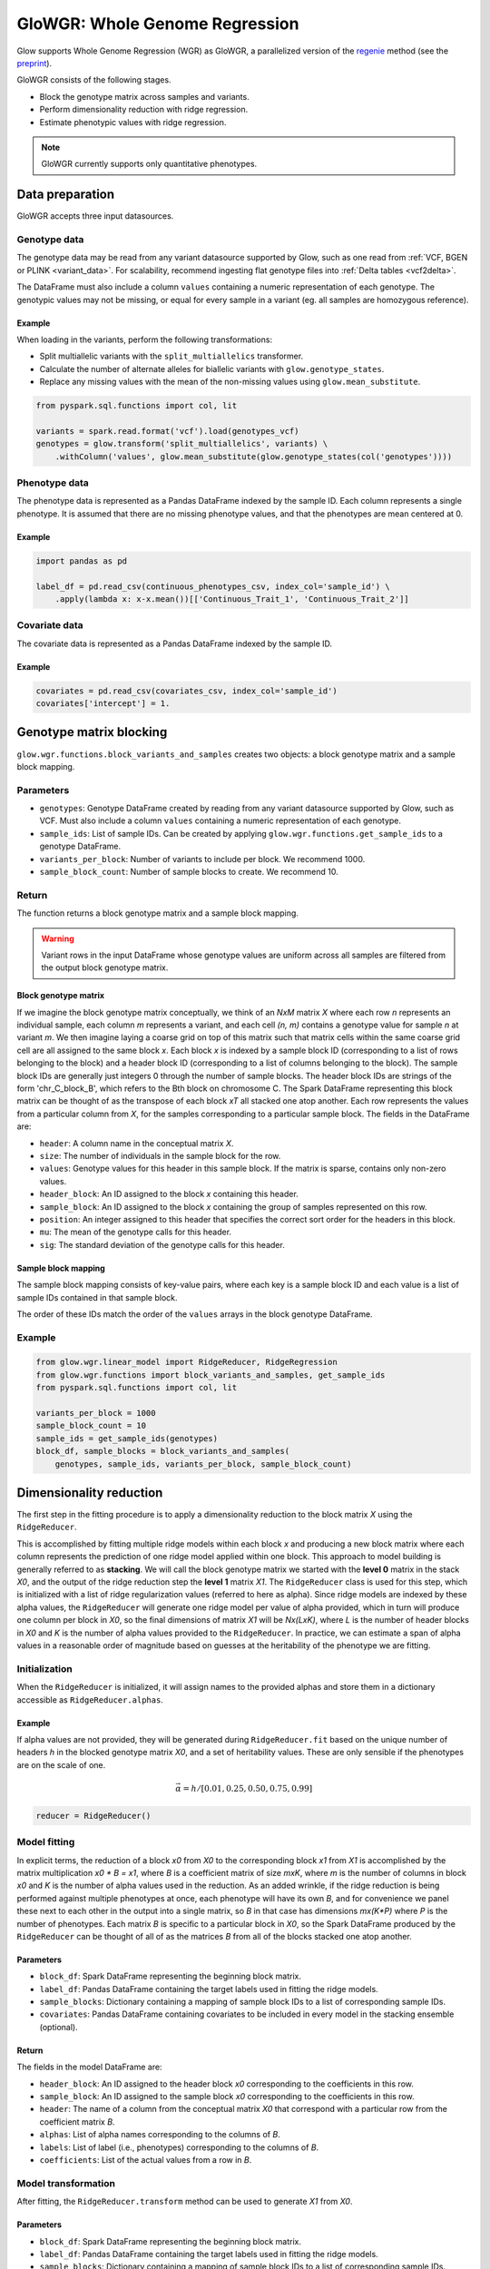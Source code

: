 ===============================
GloWGR: Whole Genome Regression
===============================

.. invisible-code-block: python

    import glow
    glow.register(spark)

    genotypes_vcf = 'test-data/gwas/genotypes.vcf.gz'
    covariates_csv = 'test-data/gwas/covariates.csv.gz'
    continuous_phenotypes_csv = 'test-data/gwas/continuous-phenotypes.csv.gz'

Glow supports Whole Genome Regression (WGR) as GloWGR, a parallelized version of the
`regenie <https://rgcgithub.github.io/regenie/>`_ method (see the
`preprint <https://www.biorxiv.org/content/10.1101/2020.06.19.162354v1>`_).

.. image:: ../_static/images/wgr_runtime.png
   :scale: 50 %

GloWGR consists of the following stages.

- Block the genotype matrix across samples and variants.
- Perform dimensionality reduction with ridge regression.
- Estimate phenotypic values with ridge regression.

.. note::

   GloWGR currently supports only quantitative phenotypes.

----------------
Data preparation
----------------

GloWGR accepts three input datasources.

Genotype data
=============

The genotype data may be read from any variant datasource supported by Glow, such as one read from
:ref:`VCF, BGEN or PLINK <variant_data>`. For scalability, recommend ingesting flat genotype files into
:ref:`Delta tables <vcf2delta>`.

The DataFrame must also include a column ``values`` containing a numeric representation of each genotype. The genotypic
values may not be missing, or equal for every sample in a variant (eg. all samples are homozygous reference).

Example
-------

When loading in the variants, perform the following transformations:

- Split multiallelic variants with the ``split_multiallelics`` transformer.
- Calculate the number of alternate alleles for biallelic variants with ``glow.genotype_states``.
- Replace any missing values with the mean of the non-missing values using ``glow.mean_substitute``.

.. code-block:: python

    from pyspark.sql.functions import col, lit

    variants = spark.read.format('vcf').load(genotypes_vcf)
    genotypes = glow.transform('split_multiallelics', variants) \
        .withColumn('values', glow.mean_substitute(glow.genotype_states(col('genotypes'))))

Phenotype data
==============

The phenotype data is represented as a Pandas DataFrame indexed by the sample ID. Each column represents a single
phenotype. It is assumed that there are no missing phenotype values, and that the phenotypes are mean centered at 0.

Example
-------

.. code-block:: python

    import pandas as pd

    label_df = pd.read_csv(continuous_phenotypes_csv, index_col='sample_id') \
        .apply(lambda x: x-x.mean())[['Continuous_Trait_1', 'Continuous_Trait_2']]

Covariate data
==============

The covariate data is represented as a Pandas DataFrame indexed by the sample ID.

Example
-------

.. code-block:: python

    covariates = pd.read_csv(covariates_csv, index_col='sample_id')
    covariates['intercept'] = 1.

------------------------
Genotype matrix blocking
------------------------

``glow.wgr.functions.block_variants_and_samples`` creates two objects: a block genotype matrix and a sample block
mapping.

Parameters
==========

- ``genotypes``: Genotype DataFrame created by reading from any variant datasource supported by Glow, such as VCF. Must
  also include a column ``values`` containing a numeric representation of each genotype.
- ``sample_ids``: List of sample IDs. Can be created by applying ``glow.wgr.functions.get_sample_ids`` to a genotype
  DataFrame.
- ``variants_per_block``: Number of variants to include per block. We recommend 1000.
- ``sample_block_count``: Number of sample blocks to create. We recommend 10.

Return
======

The function returns a block genotype matrix and a sample block mapping.

.. warning::

    Variant rows in the input DataFrame whose genotype values are uniform across all samples are filtered from the
    output block genotype matrix.

Block genotype matrix
---------------------

If we imagine the block genotype matrix conceptually, we think of an *NxM* matrix *X* where each row *n* represents an
individual sample, each column *m* represents a variant, and each cell *(n, m)* contains a genotype value for sample *n*
at variant *m*.  We then imagine laying a coarse grid on top of this matrix such that matrix cells within the same
coarse grid cell are all assigned to the same block *x*.  Each block *x* is indexed by a sample block ID (corresponding
to a list of rows belonging to the block) and a header block ID (corresponding to a list of columns belonging to the
block).  The sample block IDs are generally just integers 0 through the number of sample blocks.  The header block IDs
are strings of the form 'chr_C_block_B', which refers to the Bth block on chromosome C.  The Spark DataFrame
representing this block matrix can be thought of as the transpose of each block *xT* all stacked one atop another.  Each
row represents the values from a particular column from *X*, for the samples corresponding to a particular sample block.
The fields in the DataFrame are:

- ``header``: A column name in the conceptual matrix *X*.
- ``size``: The number of individuals in the sample block for the row.
- ``values``: Genotype values for this header in this sample block.  If the matrix is sparse, contains only non-zero values.
- ``header_block``: An ID assigned to the block *x* containing this header.
- ``sample_block``: An ID assigned to the block *x* containing the group of samples represented on this row.
- ``position``:  An integer assigned to this header that specifies the correct sort order for the headers in this block.
- ``mu``: The mean of the genotype calls for this header.
- ``sig``: The standard deviation of the genotype calls for this header.

Sample block mapping
--------------------

The sample block mapping consists of key-value pairs, where each key is a sample block ID and each value is a list of
sample IDs contained in that sample block.

The order of these IDs match the order of the ``values`` arrays in the block genotype DataFrame.

Example
=======

.. code-block:: python

    from glow.wgr.linear_model import RidgeReducer, RidgeRegression
    from glow.wgr.functions import block_variants_and_samples, get_sample_ids
    from pyspark.sql.functions import col, lit

    variants_per_block = 1000
    sample_block_count = 10
    sample_ids = get_sample_ids(genotypes)
    block_df, sample_blocks = block_variants_and_samples(
        genotypes, sample_ids, variants_per_block, sample_block_count)

------------------------
Dimensionality reduction
------------------------

The first step in the fitting procedure is to apply a dimensionality reduction to the block matrix *X* using the
``RidgeReducer``.

This is accomplished by fitting multiple ridge models within each block *x* and producing a new block matrix where each
column represents the prediction of one ridge model applied within one block. This approach to model building is
generally referred to as **stacking**. We will call the block genotype matrix we started with the **level 0** matrix in
the stack *X0*, and the output of the ridge reduction step the **level 1** matrix *X1*. The ``RidgeReducer`` class is
used for this step, which is initialized with a list of ridge regularization values (referred to here as alpha). Since
ridge models are indexed by these alpha values, the ``RidgeReducer`` will generate one ridge model per value of alpha
provided, which in turn will produce one column per block in *X0*, so the final dimensions of matrix *X1* will be
*Nx(LxK)*, where *L* is the number of header blocks in *X0* and *K* is the number of alpha values provided to the
``RidgeReducer``. In practice, we can estimate a span of alpha values in a reasonable order of magnitude based on
guesses at the heritability of the phenotype we are fitting.

Initialization
==============

When the ``RidgeReducer`` is initialized, it will assign names to the provided alphas and store them in a dictionary
accessible as ``RidgeReducer.alphas``.

Example
-------

If alpha values are not provided, they will be generated during ``RidgeReducer.fit`` based on the unique number of
headers *h* in the blocked genotype matrix *X0*, and a set of heritability values. These are only sensible if the
phenotypes are on the scale of one.

.. math::

    \vec{\alpha} = h / [0.01, 0.25, 0.50, 0.75, 0.99]

.. code-block:: python

    reducer = RidgeReducer()

Model fitting
=============

In explicit terms, the reduction of a block *x0* from *X0* to the corresponding block *x1* from *X1* is accomplished by
the matrix multiplication *x0 * B = x1*, where *B* is a coefficient matrix of size *mxK*, where *m* is the number of
columns in block *x0* and *K* is the number of alpha values used in the reduction. As an added wrinkle, if the ridge
reduction is being performed against multiple phenotypes at once, each phenotype will have its own *B*, and for
convenience we panel these next to each other in the output into a single matrix, so *B* in that case has dimensions
*mx(K*P)* where *P* is the number of phenotypes. Each matrix *B* is specific to a particular block in *X0*, so the
Spark DataFrame produced by the ``RidgeReducer`` can be thought of all of as the matrices *B* from all of the blocks
stacked one atop another.

Parameters
----------

- ``block_df``: Spark DataFrame representing the beginning block matrix.
- ``label_df``: Pandas DataFrame containing the target labels used in fitting the ridge models.
- ``sample_blocks``: Dictionary containing a mapping of sample block IDs to a list of corresponding sample IDs.
- ``covariates``: Pandas DataFrame containing covariates to be included in every model in the stacking
  ensemble (optional).

Return
------

The fields in the model DataFrame are:

- ``header_block``: An ID assigned to the header block *x0* corresponding to the coefficients in this row.
- ``sample_block``: An ID assigned to the sample block *x0* corresponding to the coefficients in this row.
- ``header``: The name of a column from the conceptual matrix *X0* that correspond with a particular row from the
  coefficient matrix *B*.
- ``alphas``: List of alpha names corresponding to the columns of *B*.
- ``labels``: List of label (i.e., phenotypes) corresponding to the columns of *B*.
- ``coefficients``: List of the actual values from a row in *B*.

Model transformation
====================

After fitting, the ``RidgeReducer.transform`` method can be used to generate *X1* from *X0*.

Parameters
----------

- ``block_df``: Spark DataFrame representing the beginning block matrix.
- ``label_df``: Pandas DataFrame containing the target labels used in fitting the ridge models.
- ``sample_blocks``: Dictionary containing a mapping of sample block IDs to a list of corresponding sample IDs.
- ``model_df``: Spark DataFrame produced by the RidgeReducer fit method, representing the reducer model.
- ``covariates``: Pandas DataFrame containing covariates to be included in every model in the stacking
  ensemble (optional).

Return
------

The output of the transformation is closely analogous to the block matrix DataFrame we started with.  The main
difference is that, rather than representing a single block matrix, it really represents multiple block matrices, with
one such matrix per label (phenotype).  Comparing the schema of this block matrix DataFrame (``reduced_block_df``) with
the DataFrame we started with (``block_df``), the new columns are:

- ``alpha``: This is the name of the alpha value used in fitting the model that produced the values in this row.
- ``label``: This is the label corresponding to the values in this row.  Since the genotype block matrix *X0* is
  phenotype-agnostic, the rows in ``block_df`` were not restricted to any label/phenotype, but the level 1 block
  matrix *X1* represents ridge model predictions for the labels the reducer was fit with, so each row is associated with
  a specific label.

The headers in the *X1* block matrix are derived from a combination of the source block in *X0*, the alpha value used in
fitting the ridge model, and the label they were fit with.  These headers are assigned to header blocks that correspond
to the chromosome of the source block in *X0*.

Example
=======

Use the ``fit_transform`` function if the block genotype matrix, phenotype DataFrame, sample block mapping, and
covariates are constant for both the model fitting and transformation.

.. code-block:: python

    reduced_block_df = reducer.fit_transform(block_df, label_df, sample_blocks, covariates)

--------------------------
Estimate phenotypic values
--------------------------

The block matrix *X1* can be used to fit a final predictive model that can generate phenotype predictions *y_hat* using
the ``RidgeRegression`` class.

Initialization
==============

As with the ``RidgeReducer`` class, this class is initialized with a list of alpha values.

Example
-------

If alpha values are not provided, they will be generated during ``RidgeRegression.fit`` based on the unique number of
headers *h* in the blocked genotype matrix *X1*, and a set of heritability values. These are only sensible if the
phenotypes are on the scale of one.

.. math::

    \vec{\alpha} = h / [0.01, 0.25, 0.50, 0.75, 0.99]

.. code-block:: python

    regression = RidgeRegression()

Model fitting
=============

This works much in the same way as the ridge reducer fitting, except that it returns two DataFrames.

Parameters
----------

- ``block_df``: Spark DataFrame representing the beginning block matrix.
- ``label_df``: Pandas DataFrame containing the target labels used in fitting the ridge models.
- ``sample_blocks``: Dictionary containing a mapping of sample block IDs to a list of corresponding sample IDs.
- ``covariates``: Pandas DataFrame containing covariates to be included in every model in the stacking
  ensemble (optional).

Return
------

The first output is a model DataFrame analogous to the model DataFrame provided by the ``RidgeReducer``.  An important
difference is that the header block ID for all rows will be 'all', indicating that all headers from all blocks have been
used in a single fit, rather than fitting within blocks.

The second output is a cross validation report DataFrame, which reports the results of the hyperparameter (i.e., alpha)
value optimization routine.

- ``label``: This is the label corresponding to the cross cv results on the row.
- ``alpha``: The name of the optimal alpha value
- ``r2_mean``: The mean out of fold r2 score for the optimal alpha value

Model transformation
====================

After fitting the ``RidgeRegression`` model, the model DataFrame and cross validation DataFrame are used to apply the
model to the block matrix DataFrame to produce predictions (*y_hat*) for each label and sample using the
``RidgeRegression.transform`` method.

Parameters
----------

- ``block_df``: Spark DataFrame representing the beginning block matrix.
- ``label_df``: Pandas DataFrame containing the target labels used in fitting the ridge models.
- ``sample_blocks``: Dictionary containing a mapping of sample block IDs to a list of corresponding sample IDs.
- ``model_df``: Spark DataFrame produced by the ``RidgeRegression.fit`` method, representing the reducer model
- ``cv_df``: Spark DataFrame produced by the ``RidgeRegression.fit`` method, containing the results of the cross
  validation routine.
- ``covariates``: Pandas DataFrame containing covariates to be included in every model in the stacking
  ensemble (optional).

Return
------

The resulting *y_hat* Pandas DataFrame is shaped like ``label_df``, indexed by the sample ID with each column
representing a single phenotype.

Example
=======

We can produce the leave one chromosome out (LOCO) version of the *y_hat* values by filtering out rows that correspond
to the chromosome we wish to drop before applying the transformation.

.. code-block:: python

    model_df, cv_df = regression.fit(reduced_block_df, label_df, sample_blocks, covariates)
    all_contigs = [r.header_block for r in reduced_block_df.select('header_block').distinct().collect()]
    all_y_hat_df = pd.DataFrame()

    for contig in all_contigs:
      loco_reduced_block_df = reduced_block_df.filter(col('header_block') != lit(contig))
      loco_model_df = model_df.filter(~col('header').startswith(contig))
      loco_y_hat_df = regression.transform(loco_reduced_block_df, label_df, sample_blocks, loco_model_df, cv_df, covariates)
      loco_y_hat_df['contigName'] = contig.split('_')[1]
      all_y_hat_df = all_y_hat_df.append(loco_y_hat_df)
    y_hat_df = all_y_hat_df.reset_index().set_index(['contigName', 'sample_id'])

.. invisible-code-block: python

    import math
    assert math.isclose(y_hat_df.at[('22', 'HG00096'),'Continuous_Trait_1'], -0.5203890988445584)

Example notebook
----------------

.. notebook:: .. tertiary/glowgr.html
  :title: GloWGR notebook
